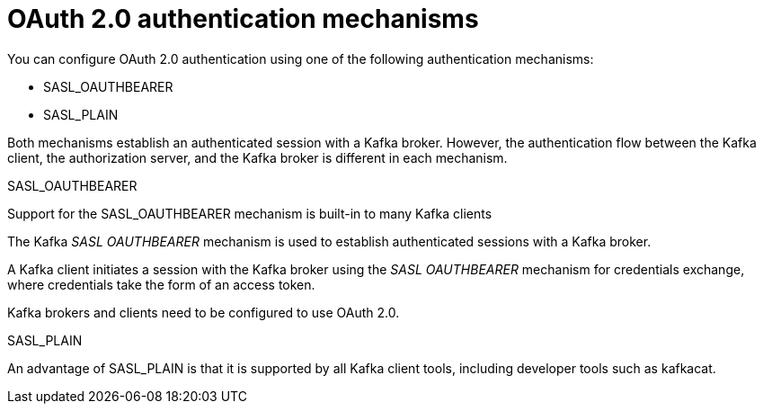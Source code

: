 // Module included in the following assemblies:
//
// assembly-oauth-authentication.adoc

[id='con-oauth-authentication-flow-{context}']
= OAuth 2.0 authentication mechanisms

You can configure OAuth 2.0 authentication using one of the following authentication mechanisms:

* SASL_OAUTHBEARER
* SASL_PLAIN

Both mechanisms establish an authenticated session with a Kafka broker. 
However, the authentication flow between the Kafka client, the authorization server, and the Kafka broker is different in each mechanism.

.SASL_OAUTHBEARER

Support for the SASL_OAUTHBEARER mechanism is built-in to many Kafka clients 

The Kafka _SASL OAUTHBEARER_ mechanism is used to establish authenticated sessions with a Kafka broker.

A Kafka client initiates a session with the Kafka broker using the _SASL OAUTHBEARER_ mechanism for credentials exchange, where credentials take the form of an access token.

Kafka brokers and clients need to be configured to use OAuth 2.0.

.SASL_PLAIN

An advantage of SASL_PLAIN is that it is supported by all Kafka client tools, including developer tools such as kafkacat.

